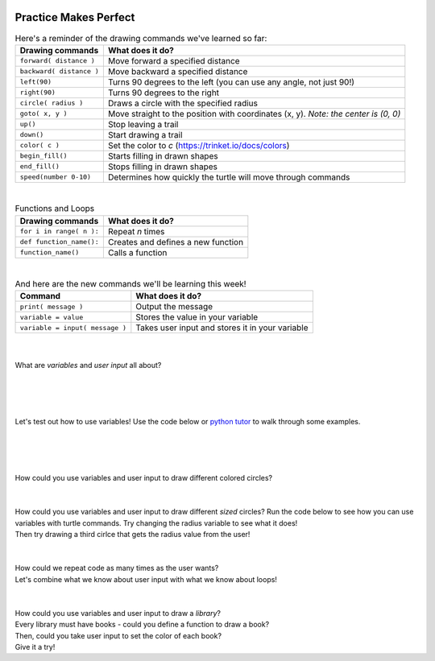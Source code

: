 .. image:: ../img/Technovation-yellow-gradient-background.png
    :width: 500
    :align: center
    :alt: Technovation logo


Practice Makes Perfect
:::::::::::::::::::::::::::::::::::::::::::

.. table:: Here's a reminder of the drawing commands we've learned so far:
   :widths: auto
   :align: left

   ==========================  =========================
   Drawing commands             What does it do?
   ==========================  =========================
   ``forward( distance )``     Move forward a specified distance
   ``backward( distance )``    Move backward a specified distance
   ``left(90)``                Turns 90 degrees to the left (you can use any angle, not just 90!)
   ``right(90)``               Turns 90 degrees to the right
   ``circle( radius )``        Draws a circle with the specified radius
   ``goto( x, y )``            Move straight to the position with coordinates (x, y). *Note: the center is (0, 0)*
   ``up()``                    Stop leaving a trail
   ``down()``                  Start drawing a trail
   ``color( c )``              Set the color to *c* (https://trinket.io/docs/colors)
   ``begin_fill()``            Starts filling in drawn shapes
   ``end_fill()``              Stops filling in drawn shapes
   ``speed(number 0-10)``      Determines how quickly the turtle will move through commands
   ==========================  =========================

|

.. table:: Functions and Loops
   :widths: auto
   :align: left

   ==========================  =========================
   Drawing commands             What does it do?
   ==========================  =========================
   ``for i in range( n ):``    Repeat *n* times
   ``def function_name():``    Creates and defines a new function
   ``function_name()``         Calls a function
   ==========================  =========================

|

.. table:: And here are the new commands we'll be learning this week!
   :widths: auto
   :align: left

   ===============================  =========================
   Command                          What does it do?
   ===============================  =========================
   ``print( message )``             Output the message
   ``variable = value``             Stores the value in your variable
   ``variable = input( message )``  Takes user input and stores it in your variable
   ===============================  =========================

|
|
| What are *variables* and *user input* all about?
|
|

.. raw:: html

    <div align="middle">
        <iframe src="https://docs.google.com/presentation/d/e/2PACX-1vQ5Fjx7Z3YBTJ5I0C_rweTub6V-oQOPznzKHjNEVx8rxM9FiQ_PCpbrZ8bv8m7tmej7K0JlfsRcma9-/embed?start=false&loop=false&delayms=3000" frameborder="0" width="700" height="400" allowfullscreen="true" mozallowfullscreen="true" webkitallowfullscreen="true"></iframe>
    </div>

|
|
| Let's test out how to use variables! Use the code below or
 `python tutor <http://pythontutor.com/visualize.html#mode=edit>`_
  to walk through some examples.
|
|

.. activecode:: variables-code-along
   :language: python
   :nocodelens:
   
   import turtle

   # our variable 'x' is a container that can hold different values.
   # any time we say 'x = ...', we're telling our computer what to put in the container.

   x = 10
   print(x)
   x = 20
   print(x)

   x = input('Enter a value for x')
   print(x)

|
|

.. image:: img/color-circle.png
   :alt: Image of a blue circle drawn with Python Turtle
   :align: center
   :width: 300

| How could you use variables and user input to draw different colored circles?

.. activecode:: color-input
   :language: python
   :nocodelens:
   
   import turtle

   # start by drawing a regular filled in circle in a color of your choice
   # then modify your code to get the color from the user

|
|

.. image:: img/radius-input.png
   :alt: Image of a three circles drawn with Python Turtle
   :align: center
   :width: 300

| How could you use variables and user input to draw different *sized* circles?
  Run the code below to see how you can use variables with turtle commands.
  Try changing the radius variable to see what it does!
| Then try drawing a third cirlce that gets the radius value from the user!

.. activecode:: radius-input
   :language: python
   :nocodelens:
   
   import turtle

   radius = 50
   turtle.circle(radius)

   radius = 100
   turtle.circle(radius)

|
|

.. image:: img/circle-row-input.png
   :alt: Image of four circles in a row drawn with Python Turtle
   :align: center
   :width: 300

| How could we repeat code as many times as the user wants?
| Let's combine what we know about user input with what we know about loops!


.. activecode:: loop-input
   :language: python
   :nocodelens:
   
   import turtle

   # start writing a loop that draws three circles
   # Add a line that asks the user how many times to repeat
   # Use the input to tell the loop how many times to repeat!

|
|

.. image:: img/colorful-library.png
   :alt: Image of a colorful rectangles in a row drawn with Python Turtle
   :align: center
   :width: 300

| How could you use variables and user input to draw a *library*?
| Every library must have books - could you define a function to draw a book?
| Then, could you take user input to set the color of each book?
| Give it a try!

.. activecode:: colorful-library
   :language: python
   :nocodelens:
   
   import turtle
   import sys
   sys.setExecutionLimit(60000)

   def book():
       # define a function that draws one book

   
   
   book()

   # once you can successfully draw one book, add a loop that draws the books
   # in your loop, add code that asks the user for a color, then uses their input to set the color
